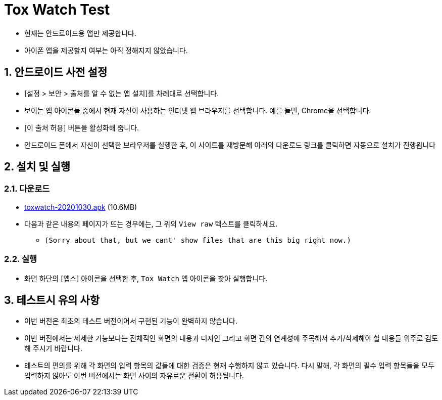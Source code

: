 = Tox Watch Test
:sectnums:


* 현재는 안드로이드용 앱만 제공합니다.

* 아이폰 앱을 제공할지 여부는 아직 정해지지 않았습니다.


== 안드로이드 사전 설정
 
* [설정 > 보안 > 출처를 알 수 없는 앱 설치]를 차례대로 선택합니다.

* 보이는 앱 아이콘들 중에서 현재 자신이 사용하는 인터넷 웹 브라우저를 선택합니다. 예를 들면,
  Chrome을 선택합니다.

* [이 출처 허용] 버튼을 활성화해 줍니다.

* 안드로이드 폰에서 자신이 선택한 브라우저를 실행한 후, 이 사이트를 재방문해 아래의
  다운로드 링크를 클릭하면 자동으로 설치가 진행욉니다


== 설치 및 실행

=== 다운로드

* link:build/toxwatch-20201030.apk[toxwatch-20201030.apk] (10.6MB)

* 다음과 같은 내용의 페이지가 뜨는 경우에는, 그 위의 `View raw` 텍스트를 클릭하세요.
** `(Sorry about that, but we cant' show files that are this big right now.)` 

=== 실행 

* 화면 하단의 [앱스] 아이콘을 선택한 후, `Tox Watch` 앱 아이콘을 찾아 실행합니다.


== 테스트시 유의 사항

* 이번 버전은 최초의 테스트 버전이어서 구현된 기능이 완벽하지 않습니다.

* 이번 버전에서는 세세한 기능보다는 전체적인 화면의 내용과 디자인 그리고 화면 간의
  연계성에 주목해서 추가/삭제해야 할 내용들 위주로 검토해 주시기 바랍니다.

* 테스트의 편의를 위해 각 화면의 입력 항목의 값들에 대한 검증은 현재 수행하지 않고
  있습니다. 다시 말해, 각 화면의 필수 입력 항목들을 모두 입력하지 않아도 이번 버전에서는
  화면 사이의 자유로운 전환이 허용됩니다.






